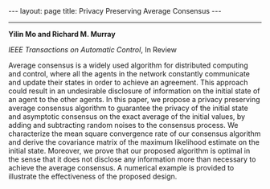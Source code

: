 #+OPTIONS:   H:4 num:nil toc:nil author:nil timestamp:nil tex:t 
#+BEGIN_HTML
---
layout: page
title: Privacy Preserving Average Consensus
---
#+END_HTML
--------------------------------
*Yilin Mo and Richard M. Murray*

/IEEE Transactions on Automatic Control/, In Review

Average consensus is a widely used algorithm for distributed computing and control, where all the agents in the network constantly communicate and update their states in order to achieve an agreement. This approach could result in an undesirable disclosure of information on the initial state of an agent to the other agents. In this paper, we propose a privacy preserving average consensus algorithm to guarantee the privacy of the initial state and asymptotic consensus on the exact average of the initial values, by adding and subtracting random noises to the consensus process. We characterize the mean square convergence rate of our consensus algorithm and derive the covariance matrix of the maximum likelihood estimate on the initial state. Moreover, we prove that our proposed algorithm is optimal in the sense that it does not disclose any information more than necessary to achieve the average consensus. A numerical example is provided to illustrate the effectiveness of the proposed design.

